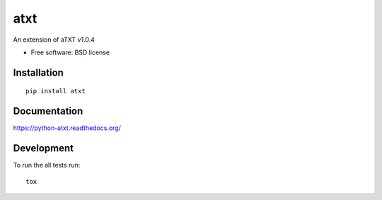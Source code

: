 ===============================
atxt
===============================

| |docs| |travis| |appveyor| |coveralls| |landscape| |scrutinizer|
| |version| |downloads| |wheel| |supported-versions| |supported-implementations|

.. |docs| image:: https://readthedocs.org/projects/python-atxt/badge/?style=flat
    :target: https://readthedocs.org/projects/python-atxt
    :alt: Documentation Status

.. |travis| image:: http://img.shields.io/travis/d555/python-atxt/master.png?style=flat
    :alt: Travis-CI Build Status
    :target: https://travis-ci.org/d555/python-atxt

.. |appveyor| image:: https://ci.appveyor.com/api/projects/status/github/d555/python-atxt?branch=master
    :alt: AppVeyor Build Status
    :target: https://ci.appveyor.com/project/d555/python-atxt

.. |coveralls| image:: http://img.shields.io/coveralls/d555/python-atxt/master.png?style=flat
    :alt: Coverage Status
    :target: https://coveralls.io/r/d555/python-atxt

.. |landscape| image:: https://landscape.io/github/d555/python-atxt/master/landscape.svg?style=flat
    :target: https://landscape.io/github/d555/python-atxt/master
    :alt: Code Quality Status

.. |version| image:: http://img.shields.io/pypi/v/atxt.png?style=flat
    :alt: PyPI Package latest release
    :target: https://pypi.python.org/pypi/atxt

.. |downloads| image:: http://img.shields.io/pypi/dm/atxt.png?style=flat
    :alt: PyPI Package monthly downloads
    :target: https://pypi.python.org/pypi/atxt

.. |wheel| image:: https://pypip.in/wheel/atxt/badge.png?style=flat
    :alt: PyPI Wheel
    :target: https://pypi.python.org/pypi/atxt

.. |supported-versions| image:: https://pypip.in/py_versions/atxt/badge.png?style=flat
    :alt: Supported versions
    :target: https://pypi.python.org/pypi/atxt

.. |supported-implementations| image:: https://pypip.in/implementation/atxt/badge.png?style=flat
    :alt: Supported imlementations
    :target: https://pypi.python.org/pypi/atxt

.. |scrutinizer| image:: https://img.shields.io/scrutinizer/g/d555/python-atxt/master.png?style=flat
    :alt: Scrtinizer Status
    :target: https://scrutinizer-ci.com/g/d555/python-atxt/

An extension of aTXT v1.0.4

* Free software: BSD license

Installation
============

::

    pip install atxt

Documentation
=============

https://python-atxt.readthedocs.org/

Development
===========

To run the all tests run::

    tox
